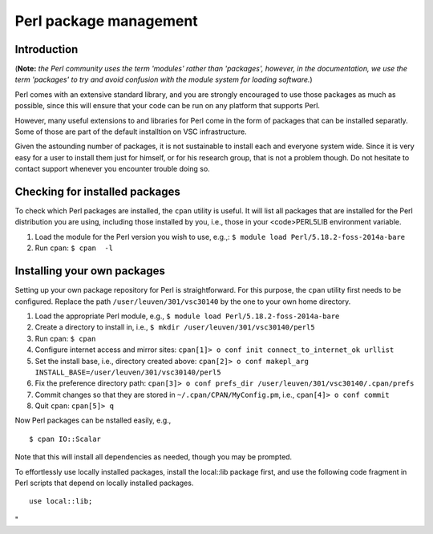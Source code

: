 Perl package management
=======================

Introduction
------------

(**Note:** *the Perl community uses the term 'modules' rather than
'packages', however, in the documentation, we use the term 'packages' to
try and avoid confusion with the module system for loading software.*)

Perl comes with an extensive standard library, and you are strongly
encouraged to use those packages as much as possible, since this will
ensure that your code can be run on any platform that supports Perl.

However, many useful extensions to and libraries for Perl come in the
form of packages that can be installed separatly. Some of those are part
of the default installtion on VSC infrastructure.

Given the astounding number of packages, it is not sustainable to
install each and everyone system wide. Since it is very easy for a user
to install them just for himself, or for his research group, that is not
a problem though. Do not hesitate to contact support whenever you
encounter trouble doing so.

Checking for installed packages
-------------------------------

To check which Perl packages are installed, the ``cpan`` utility is
useful. It will list all packages that are installed for the Perl
distribution you are using, including those installed by you, i.e.,
those in your <code>PERL5LIB environment variable.

#. Load the module for the Perl version you wish to use, e.g.,:
   ``$ module load Perl/5.18.2-foss-2014a-bare``
#. Run ``cpan``:
   ``$ cpan  -l``

Installing your own packages
----------------------------

Setting up your own package repository for Perl is straightforward. For
this purpose, the ``cpan`` utility first needs to be configured. Replace
the path ``/user/leuven/301/vsc30140`` by the one to your own home
directory.

#. Load the appropriate Perl module, e.g.,
   ``$ module load Perl/5.18.2-foss-2014a-bare``
#. Create a directory to install in, i.e.,
   ``$ mkdir /user/leuven/301/vsc30140/perl5``
#. Run cpan:
   ``$ cpan``
#. Configure internet access and mirror sites:
   ``cpan[1]> o conf init connect_to_internet_ok urllist``
#. Set the install base, i.e., directory created above:
   ``cpan[2]> o conf makepl_arg INSTALL_BASE=/user/leuven/301/vsc30140/perl5``
#. Fix the preference directory path:
   ``cpan[3]> o conf prefs_dir /user/leuven/301/vsc30140/.cpan/prefs``
#. Commit changes so that they are stored in
   ``~/.cpan/CPAN/MyConfig.pm``, i.e.,
   ``cpan[4]> o conf commit``
#. Quit ``cpan``:
   ``cpan[5]> q``

Now Perl packages can be nstalled easily, e.g.,

::

   $ cpan IO::Scalar

Note that this will install all dependencies as needed, though you may
be prompted.

To effortlessly use locally installed packages, install the local::lib
package first, and use the following code fragment in Perl scripts that
depend on locally installed packages.

::

   use local::lib;

"
